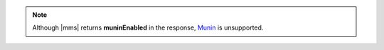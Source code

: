 .. note::

   Although |mms| returns **muninEnabled** in the response,
   `Munin <http://munin-monitoring.org/>`__ is unsupported.
